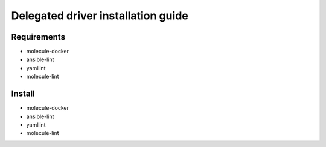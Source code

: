 ***********************************
Delegated driver installation guide
***********************************

Requirements
============
- molecule-docker
- ansible-lint
- yamllint
- molecule-lint

Install
=======

- molecule-docker
- ansible-lint
- yamllint
- molecule-lint